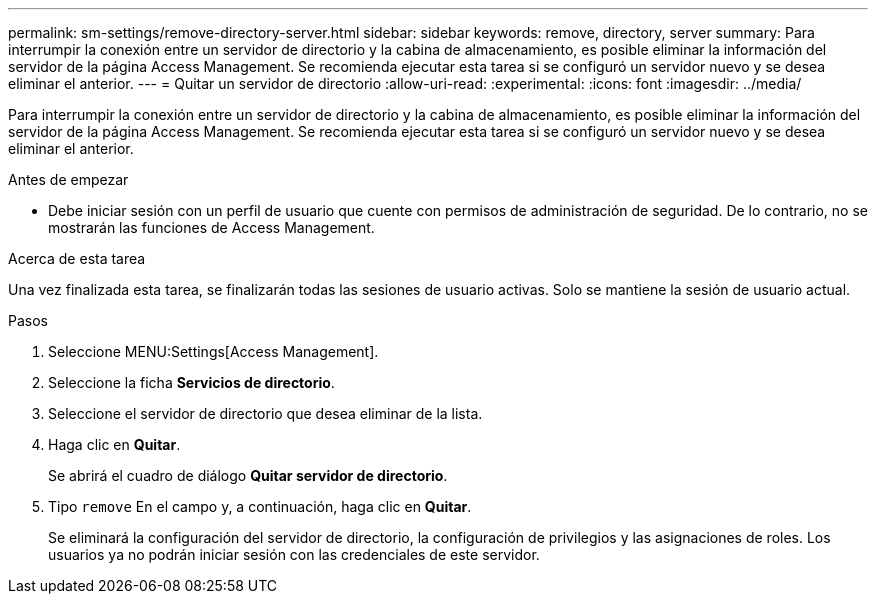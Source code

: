 ---
permalink: sm-settings/remove-directory-server.html 
sidebar: sidebar 
keywords: remove, directory, server 
summary: Para interrumpir la conexión entre un servidor de directorio y la cabina de almacenamiento, es posible eliminar la información del servidor de la página Access Management. Se recomienda ejecutar esta tarea si se configuró un servidor nuevo y se desea eliminar el anterior. 
---
= Quitar un servidor de directorio
:allow-uri-read: 
:experimental: 
:icons: font
:imagesdir: ../media/


[role="lead"]
Para interrumpir la conexión entre un servidor de directorio y la cabina de almacenamiento, es posible eliminar la información del servidor de la página Access Management. Se recomienda ejecutar esta tarea si se configuró un servidor nuevo y se desea eliminar el anterior.

.Antes de empezar
* Debe iniciar sesión con un perfil de usuario que cuente con permisos de administración de seguridad. De lo contrario, no se mostrarán las funciones de Access Management.


.Acerca de esta tarea
Una vez finalizada esta tarea, se finalizarán todas las sesiones de usuario activas. Solo se mantiene la sesión de usuario actual.

.Pasos
. Seleccione MENU:Settings[Access Management].
. Seleccione la ficha *Servicios de directorio*.
. Seleccione el servidor de directorio que desea eliminar de la lista.
. Haga clic en *Quitar*.
+
Se abrirá el cuadro de diálogo *Quitar servidor de directorio*.

. Tipo `remove` En el campo y, a continuación, haga clic en *Quitar*.
+
Se eliminará la configuración del servidor de directorio, la configuración de privilegios y las asignaciones de roles. Los usuarios ya no podrán iniciar sesión con las credenciales de este servidor.


